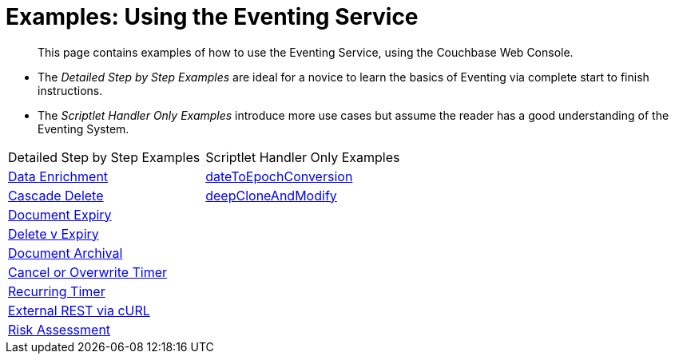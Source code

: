 = Examples: Using the Eventing Service
:page-edition: Enterprise Edition

[abstract]
This page contains examples of how to use the Eventing Service, using the Couchbase Web Console.

** The _Detailed Step by Step Examples_ are ideal for a novice to learn the basics of Eventing via complete start to finish instructions.
** The _Scriptlet Handler Only Examples_ introduce more use cases but assume the reader has a good understanding of the Eventing System.

|=== 
| Detailed Step by Step Examples |Scriptlet Handler Only Examples
| xref:eventing:eventing-example-data-enrichment.adoc[Data Enrichment]                   | xref:eventing:eventing-handler-dateToEpochConversion.adoc[dateToEpochConversion]
| xref:eventing:eventing-examples-cascade-delete.adoc[Cascade Delete]                    | xref:eventing:eventing-handler-deepCloneAndModify.adoc[deepCloneAndModify]
| xref:eventing:eventing-examples-docexpiry.adoc[Document Expiry]                        | 
| xref:eventing:eventing-examples-delete-v-expiry.adoc[Delete v Expiry]                  |
| xref:eventing:eventing-examples-docarchive.adoc[Document Archival]                     |
| xref:eventing:eventing-examples-cancel-overwrite-timer.adoc[Cancel or Overwrite Timer] |
| xref:eventing:eventing-examples-recurring-timer.adoc[Recurring Timer]                  |
| xref:eventing:eventing-examples-rest-via-curl.adoc[External REST via cURL]             |
| xref:eventing:eventing-examples-high-risk.adoc[Risk Assessment]                        |
|===


//. xref:eventing:eventing-example-data-enrichment.adoc[Data Enrichment]
//. xref:eventing:eventing-examples-cascade-delete.adoc[Cascade Delete]
//. xref:eventing:eventing-examples-docexpiry.adoc[Document Expiry]
//. xref:eventing:eventing-examples-docarchive.adoc[Document Archival]
//. xref:eventing:eventing-examples-high-risk.adoc[Risk Assessment]
//. xref:eventing:eventing-examples-delete-v-expiry.adoc[Delete v Expiry]
//. xref:eventing:eventing-examples-cancel-overwrite-timer.adoc[Cancel or Overwrite Timer]
//. xref:eventing:eventing-examples-recurring-timer.adoc[Recurring Timer]
//. xref:eventing:eventing-examples-rest-via-curl.adoc[External REST via cURL]
